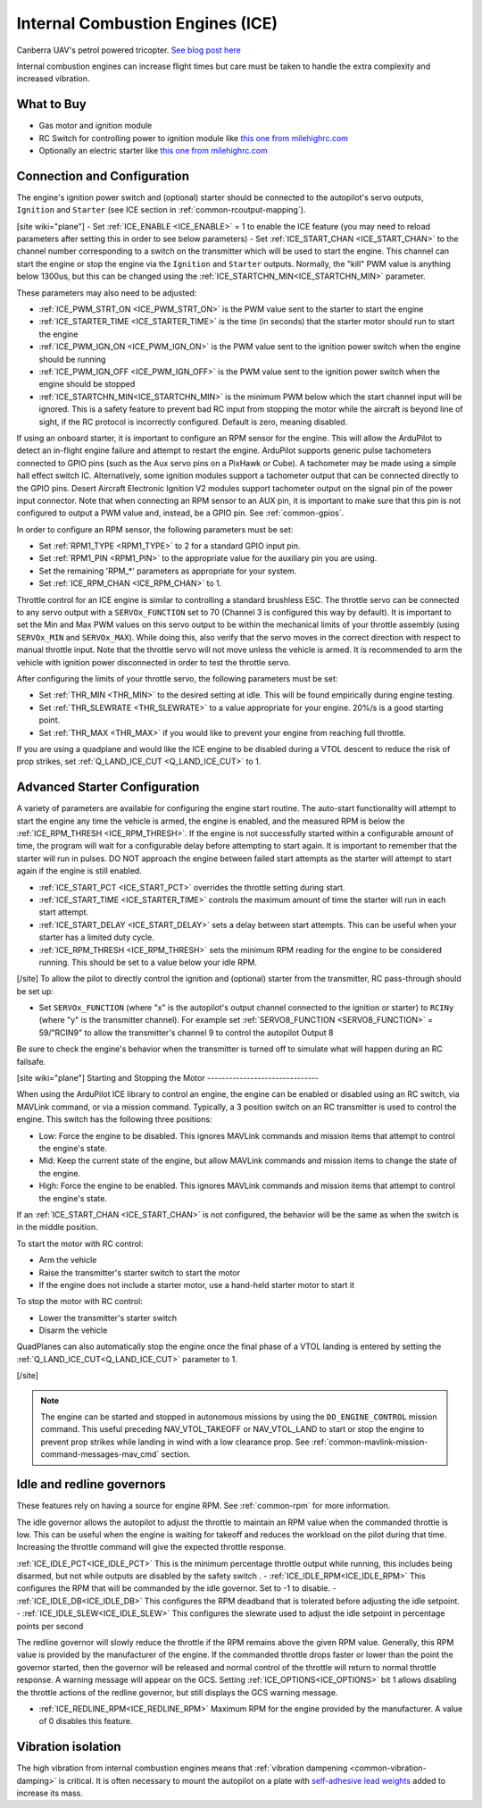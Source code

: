 .. _common-ice:

=================================
Internal Combustion Engines (ICE)
=================================

..  youtube:: RjjF_S69Ywk
    :width: 100%

Canberra UAV's petrol powered tricopter.  `See blog post here <https://discuss.ardupilot.org/t/petrol-boosted-tricopter/17823>`__

Internal combustion engines can increase flight times but care must be taken to handle the extra complexity and increased vibration.

What to Buy
-----------

- Gas motor and ignition module
- RC Switch for controlling power to ignition module like `this one from milehighrc.com <http://milehighrc.com/switch.html>`__
- Optionally an electric starter like `this one from milehighrc.com <http://milehighrc.com/EME_E_Start.html>`__

Connection and Configuration
----------------------------


The engine's ignition power switch and (optional) starter should be connected to the autopilot's servo outputs, ``Ignition`` and ``Starter`` (see ICE section in :ref:`common-rcoutput-mapping`).

[site wiki="plane"]
- Set :ref:`ICE_ENABLE <ICE_ENABLE>` = 1 to enable the ICE feature (you may need to reload parameters after setting this in order to see below parameters)
- Set :ref:`ICE_START_CHAN <ICE_START_CHAN>` to the channel number corresponding to a switch on the transmitter which will be used to start the engine. This channel can start the engine or stop the engine via the ``Ignition`` and ``Starter`` outputs. Normally, the "kill" PWM value is anything below 1300us, but this can be changed using the :ref:`ICE_STARTCHN_MIN<ICE_STARTCHN_MIN>` parameter.

These parameters may also need to be adjusted:

- :ref:`ICE_PWM_STRT_ON <ICE_PWM_STRT_ON>` is the PWM value sent to the starter to start the engine
- :ref:`ICE_STARTER_TIME <ICE_STARTER_TIME>` is the time (in seconds) that the starter motor should run to start the engine
- :ref:`ICE_PWM_IGN_ON <ICE_PWM_IGN_ON>` is the PWM value sent to the ignition power switch when the engine should be running
- :ref:`ICE_PWM_IGN_OFF <ICE_PWM_IGN_OFF>` is the PWM value sent to the ignition power switch when the engine should be stopped
- :ref:`ICE_STARTCHN_MIN<ICE_STARTCHN_MIN>` is the minimum PWM below which the start channel input will be ignored. This is a safety feature to prevent bad RC input from stopping the motor while the aircraft is beyond line of sight, if the RC protocol is incorrectly configured. Default is zero, meaning disabled.

If using an onboard starter, it is important to configure an RPM sensor for the engine. This will allow the ArduPilot to detect an in-flight engine failure and attempt to restart the engine. ArduPilot supports generic pulse tachometers connected to GPIO pins (such as the Aux servo pins on a PixHawk or Cube). A tachometer may be made using a simple hall effect switch IC. Alternatively, some ignition modules support a tachometer output that can be connected directly to the GPIO pins. Desert Aircraft Electronic Ignition V2 modules support tachometer output on the signal pin of the power input connector. Note that when connecting an RPM sensor to an AUX pin, it is important to make sure that this pin is not configured to output a PWM value and, instead, be a GPIO pin. See :ref:`common-gpios`.

In order to configure an RPM sensor, the following parameters must be set:

- Set :ref:`RPM1_TYPE <RPM1_TYPE>` to 2 for a standard GPIO input pin. 
- Set :ref:`RPM1_PIN <RPM1_PIN>` to the appropriate value for the auxiliary pin you are using.
- Set the remaining 'RPM_*' parameters as appropriate for your system.
- Set :ref:`ICE_RPM_CHAN <ICE_RPM_CHAN>` to 1.

Throttle control for an ICE engine is similar to controlling a standard brushless ESC. The throttle servo can be connected to any servo output with a ``SERVOx_FUNCTION`` set to 70 (Channel 3 is configured this way by default). It is important to set the Min and Max PWM values on this servo output to be within the mechanical limits of your throttle assembly (using ``SERVOx_MIN`` and ``SERVOx_MAX``). While doing this, also verify that the servo moves in the correct direction with respect to manual throttle input. Note that the throttle servo will not move unless the vehicle is armed. It is recommended to arm the vehicle with ignition power disconnected in order to test the throttle servo.

After configuring the limits of your throttle servo, the following parameters must be set:

- Set :ref:`THR_MIN <THR_MIN>` to the desired setting at idle. This will be found empirically during engine testing.
- Set :ref:`THR_SLEWRATE <THR_SLEWRATE>` to a value appropriate for your engine. 20%/s is a good starting point.
- Set :ref:`THR_MAX <THR_MAX>` if you would like to prevent your engine from reaching full throttle.

If you are using a quadplane and would like the ICE engine to be disabled during a VTOL descent to reduce the risk of prop strikes, set :ref:`Q_LAND_ICE_CUT <Q_LAND_ICE_CUT>` to 1.

Advanced Starter Configuration
------------------------------
A variety of parameters are available for configuring the engine start routine. The auto-start functionality will attempt to start the engine any time the vehicle is armed, the engine is enabled, and the measured RPM is below the :ref:`ICE_RPM_THRESH <ICE_RPM_THRESH>`. If the engine is not successfully started within a configurable amount of time, the program will wait for a configurable delay before attempting to start again. It is important to remember that the starter will run in pulses. DO NOT approach the engine between failed start attempts as the starter will attempt to start again if the engine is still enabled.

- :ref:`ICE_START_PCT <ICE_START_PCT>` overrides the throttle setting during start. 
- :ref:`ICE_START_TIME <ICE_STARTER_TIME>` controls the maximum amount of time the starter will run in each start attempt.
- :ref:`ICE_START_DELAY <ICE_START_DELAY>` sets a delay between start attempts. This can be useful when your starter has a limited duty cycle.
- :ref:`ICE_RPM_THRESH <ICE_RPM_THRESH>` sets the minimum RPM reading for the engine to be considered running. This should be set to a value below your idle RPM.


[/site]
To allow the pilot to directly control the ignition and (optional) starter from the transmitter, RC pass-through should be set up:

- Set ``SERVOx_FUNCTION`` (where "x" is the autopilot's output channel connected to the ignition or starter) to ``RCINy`` (where "y" is the transmitter channel).  For example set :ref:`SERVO8_FUNCTION <SERVO8_FUNCTION>` = 59/"RCIN9" to allow the transmitter's channel 9 to control the autopilot Output 8

Be sure to check the engine's behavior when the transmitter is turned off to simulate what will happen during an RC failsafe.

[site wiki="plane"]
Starting and Stopping the Motor
-------------------------------

When using the ArduPilot ICE library to control an engine, the engine can be enabled or disabled using an RC switch, via MAVLink command, or via a mission command. Typically, a 3 position switch on an RC transmitter is used to control the engine. This switch has the following three positions:

- Low: Force the engine to be disabled. This ignores MAVLink commands and mission items that attempt to control the engine's state.
- Mid: Keep the current state of the engine, but allow MAVLink commands and mission items to change the state of the engine.
- High: Force the engine to be enabled. This ignores MAVLink commands and mission items that attempt to control the engine's state.

If an :ref:`ICE_START_CHAN <ICE_START_CHAN>` is not configured, the behavior will be the same as when the switch is in the middle position.

To start the motor with RC control:

- Arm the vehicle
- Raise the transmitter's starter switch to start the motor
- If the engine does not include a starter motor, use a hand-held starter motor to start it

To stop the motor with RC control:

- Lower the transmitter's starter switch
- Disarm the vehicle

QuadPlanes can also automatically stop the engine once the final phase of a VTOL landing is entered by setting the :ref:`Q_LAND_ICE_CUT<Q_LAND_ICE_CUT>` parameter to 1.

[/site]

.. note:: The engine can be started and stopped in autonomous missions by using the ``DO_ENGINE_CONTROL`` mission command. This useful preceding NAV_VTOL_TAKEOFF or NAV_VTOL_LAND to start or stop the engine to prevent prop strikes while landing in wind with a low clearance prop. See :ref:`common-mavlink-mission-command-messages-mav_cmd` section. 

Idle and redline governors
--------------------------

These features rely on having a source for engine RPM. See :ref:`common-rpm` for more information.

The idle governor allows the autopilot to adjust the throttle to maintain an RPM value when the commanded throttle is low. This can be useful when the engine is waiting for takeoff and reduces the workload on the pilot during that time. Increasing the throttle command will give the expected throttle response.

:ref:`ICE_IDLE_PCT<ICE_IDLE_PCT>` This is the minimum percentage throttle output while running, this includes being disarmed, but not while outputs are disabled by the safety switch .
- :ref:`ICE_IDLE_RPM<ICE_IDLE_RPM>` This configures the RPM that will be commanded by the idle governor. Set to -1 to disable.
- :ref:`ICE_IDLE_DB<ICE_IDLE_DB>` This configures the RPM deadband that is tolerated before adjusting the idle setpoint.
- :ref:`ICE_IDLE_SLEW<ICE_IDLE_SLEW>` This configures the slewrate used to adjust the idle setpoint in percentage points per second

The redline governor will slowly reduce the throttle if the RPM remains above the given RPM value. Generally, this RPM value is provided by the manufacturer of the engine. If the commanded throttle drops faster or lower than the point the governor started, then the governor will be released and normal control of the throttle will return to normal throttle response. A warning message will appear on the GCS. Setting :ref:`ICE_OPTIONS<ICE_OPTIONS>` bit 1 allows disabling the throttle actions of the redline governor, but still displays the GCS warning message.

- :ref:`ICE_REDLINE_RPM<ICE_REDLINE_RPM>` Maximum RPM for the engine provided by the manufacturer. A value of 0 disables this feature.


Vibration isolation
-------------------

The high vibration from internal combustion engines means that :ref:`vibration dampening <common-vibration-damping>` is critical.  It is often necessary to mount the autopilot on a plate with `self-adhesive lead weights <https://www.amazon.com/Great-Planes-Segmented-Weights-6-Ounce/dp/B0015KLJE0>`__ added to increase its mass.
